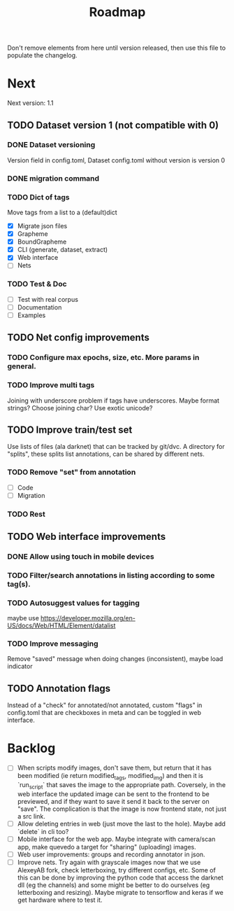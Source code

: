 #+title: Roadmap

Don't remove elements from here until version released, then use this file to
populate the changelog.

* Next

Next version: 1.1

** TODO Dataset version 1 (not compatible with 0)

*** DONE Dataset versioning
    CLOSED: [2021-08-03 Tue 12:57]
Version field in config.toml, Dataset config.toml without version is version 0

*** DONE migration command
    CLOSED: [2021-08-03 Tue 12:57]

*** TODO Dict of tags
Move tags from a list to a (default)dict

- [X] Migrate json files
- [X] Grapheme
- [X] BoundGrapheme
- [X] CLI (generate, dataset, extract)
- [X] Web interface
- [ ] Nets

*** TODO Test & Doc

- [ ] Test with real corpus
- [ ] Documentation
- [ ] Examples

** TODO Net config improvements
*** TODO Configure max epochs, size, etc. More params in general.
*** TODO Improve multi tags
Joining with underscore problem if tags have underscores. Maybe format strings?
Choose joining char? Use exotic unicode?

** TODO Improve train/test set

Use lists of files (ala darknet) that can be tracked by
git/dvc. A directory for "splits", these splits list annotations, can be shared
by different nets.

*** TODO Remove "set" from annotation

- [ ] Code
- [ ] Migration

*** TODO Rest

** TODO Web interface improvements

*** DONE Allow using touch in mobile devices

*** TODO Filter/search annotations in listing according to some tag(s).

*** TODO Autosuggest values for tagging
maybe use https://developer.mozilla.org/en-US/docs/Web/HTML/Element/datalist

*** TODO Improve messaging
Remove "saved" message when doing changes (inconsistent), maybe load indicator

** TODO Annotation flags

Instead of a "check" for annotated/not annotated, custom "flags" in config.toml
that are checkboxes in meta and can be toggled in web interface.

* Backlog

- [ ] When scripts modify images, don't save them, but return that it has been
    modified (ie return modified_tags, modified_img) and then it is `run_script`
    that saves the image to the appropriate path. Coversely, in the web
    interface the updated image can be sent to the frontend to be previewed, and
    if they want to save it send it back to the server on "save". The
    complication is that the image is now frontend state, not just a src link.
- [ ] Allow deleting entries in web (just move the last to the hole). Maybe
    add `delete` in cli too?
- [ ] Mobile interface for the web app. Maybe integrate with camera/scan app,
    make quevedo a target for "sharing" (uploading) images.
- [ ] Web user improvements: groups and recording annotator in json.
- [ ] Improve nets. Try again with grayscale images now that we use AlexeyAB
    fork, check letterboxing, try different configs, etc. Some of this can be
    done by improving the python code that access the darknet dll (eg the
    channels) and some might be better to do ourselves (eg letterboxing and
    resizing). Maybe migrate to tensorflow and keras if we get hardware where to
    test it.
